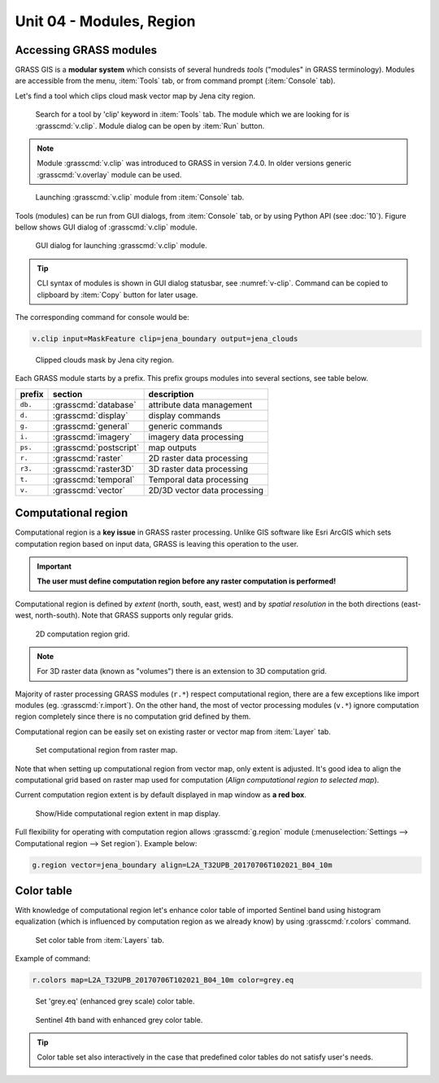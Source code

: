 Unit 04 - Modules, Region
=========================

.. _grass-modules:

Accessing GRASS modules
-----------------------

GRASS GIS is a **modular system** which consists of several hundreds
*tools* ("modules" in GRASS terminology). Modules are accessible from
the menu, :item:`Tools` tab, or from command prompt (:item:`Console`
tab).

Let's find a tool which clips cloud mask vector map by Jena city
region.

.. figure:: ../images/units/04/modules-tab.png

   Search for a tool by 'clip' keyword in :item:`Tools` tab. The
   module which we are looking for is :grasscmd:`v.clip`. Module
   dialog can be open by :item:`Run` button.

.. note:: Module :grasscmd:`v.clip` was introduced to GRASS in version
   7.4.0. In older versions generic :grasscmd:`v.overlay` module can
   be used.
   
.. figure:: ../images/units/04/modules-cmd.png

   Launching :grasscmd:`v.clip` module from :item:`Console` tab.

Tools (modules) can be run from GUI dialogs, from :item:`Console` tab,
or by using Python API (see :doc:`10`). Figure bellow shows GUI dialog
of :grasscmd:`v.clip` module.

.. _v-clip:

.. figure:: ../images/units/04/v-clip.png

   GUI dialog for launching :grasscmd:`v.clip` module.

.. tip:: CLI syntax of modules is shown in GUI dialog statusbar, see
   :numref:`v-clip`. Command can be copied to clipboard by
   :item:`Copy` button for later usage.

The corresponding command for console would be:

.. code-block:: bash

   v.clip input=MaskFeature clip=jena_boundary output=jena_clouds

.. figure:: ../images/units/04/jena-clouds.png

   Clipped clouds mask by Jena city region.

Each GRASS module starts by a prefix. This prefix groups modules into
several sections, see table below.
  
.. cssclass:: border

+----------+--------------------------------+-----------------------------------------------+
| prefix   | section                        | description                                   |
+==========+================================+===============================================+
| ``db.``  | :grasscmd:`database`           | attribute data management                     |
+----------+--------------------------------+-----------------------------------------------+
| ``d.``   | :grasscmd:`display`            | display commands                              |
+----------+--------------------------------+-----------------------------------------------+
| ``g.``   | :grasscmd:`general`            | generic commands                              |
+----------+--------------------------------+-----------------------------------------------+
| ``i.``   | :grasscmd:`imagery`            | imagery data processing                       |
+----------+--------------------------------+-----------------------------------------------+
| ``ps.``  | :grasscmd:`postscript`         | map outputs                                   |
+----------+--------------------------------+-----------------------------------------------+
| ``r.``   | :grasscmd:`raster`             | 2D raster data processing                     |
+----------+--------------------------------+-----------------------------------------------+
| ``r3.``  | :grasscmd:`raster3D`           | 3D raster data processing                     |
+----------+--------------------------------+-----------------------------------------------+
| ``t.``   | :grasscmd:`temporal`           | Temporal data processing                      |
+----------+--------------------------------+-----------------------------------------------+
| ``v.``   | :grasscmd:`vector`             | 2D/3D vector data processing                  |
+----------+--------------------------------+-----------------------------------------------+
 
.. _region:

Computational region
--------------------

Computational region is a **key issue** in GRASS raster
processing. Unlike GIS software like Esri ArcGIS which sets
computation region based on input data, GRASS is leaving this
operation to the user.

.. important:: **The user must define computation region before any
   raster computation is performed!**

Computational region is defined by *extent* (north, south, east, west)
and by *spatial resolution* in the both directions (east-west,
north-south). Note that GRASS supports only regular grids.

.. figure:: ../images/units/04/region2d.png
              
   2D computation region grid.

.. note:: For 3D raster data (known as "volumes") there is an
   extension to 3D computation grid.

Majority of raster processing GRASS modules (``r.*``) respect
computational region, there are a few exceptions like import modules
(eg. :grasscmd:`r.import`). On the other hand, the most of vector
processing modules (``v.*``) ignore computation region completely
since there is no computation grid defined by them.

Computational region can be easily set on existing raster or vector
map from :item:`Layer` tab.

.. figure:: ../images/units/04/comp-region-raster.png

   Set computational region from raster map.

Note that when setting up computational region from vector map, only
extent is adjusted. It's good idea to align the computational grid
based on raster map used for computation (*Align computational region
to selected map*).
          
Current computation region extent is by default displayed in map
window as **a red box**.

.. figure:: ../images/units/04/show-comp-region.png

   Show/Hide computational region extent in map display.

Full flexibility for operating with computation region allows
:grasscmd:`g.region` module (:menuselection:`Settings --> Computational
region --> Set region`). Example below:

.. code-block:: bash

   g.region vector=jena_boundary align=L2A_T32UPB_20170706T102021_B04_10m
          
.. _color-table:

Color table
-----------

With knowledge of computational region let's enhance color table of
imported Sentinel band using histogram equalization (which is
influenced by computation region as we already know) by using
:grasscmd:`r.colors` command.

.. figure:: ../images/units/04/r-colors-menu.png

   Set color table from :item:`Layers` tab.

Example of command:

.. code-block:: bash

   r.colors map=L2A_T32UPB_20170706T102021_B04_10m color=grey.eq

.. figure:: ../images/units/04/r-colors.png

   Set 'grey.eq' (enhanced grey scale) color table.
   
.. figure:: ../images/units/04/r-colors-jena.png
   :class: large
   
   Sentinel 4th band with enhanced grey color table.

.. tip:: Color table set also interactively in the case that
         predefined color tables do not satisfy user's needs.
   
